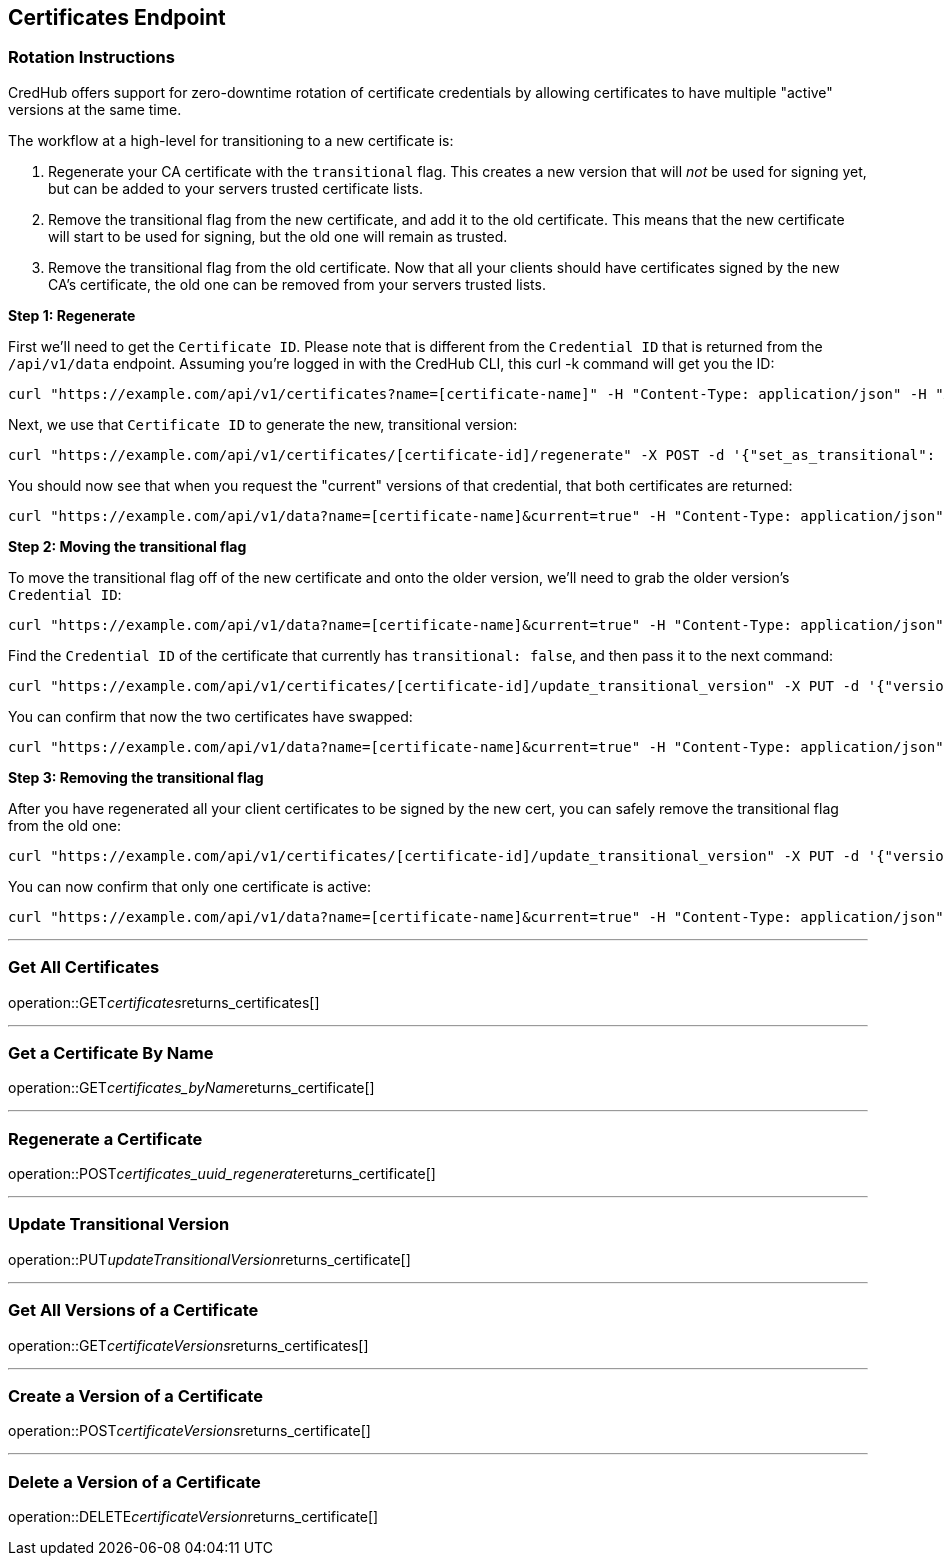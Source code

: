
== Certificates Endpoint

=== Rotation Instructions

CredHub offers support for zero-downtime rotation of certificate credentials by allowing certificates to have multiple "active" versions at the same time.

The workflow at a high-level for transitioning to a new certificate is:

1. Regenerate your CA certificate with the `transitional` flag.
   This creates a new version that will _not_ be used for signing yet, but can be added to your servers trusted certificate lists.
2. Remove the transitional flag from the new certificate, and add it to the old certificate.
   This means that the new certificate will start to be used for signing, but the old one will remain as trusted.
3. Remove the transitional flag from the old certificate.
   Now that all your clients should have certificates signed by the new CA's certificate, the old one can be removed from your servers trusted lists.

**Step 1: Regenerate**

First we'll need to get the `Certificate ID`.
Please note that is different from the `Credential ID` that is returned from the `/api/v1/data` endpoint.
Assuming you're logged in with the CredHub CLI, this curl -k command will get you the ID:

```
curl "https://example.com/api/v1/certificates?name=[certificate-name]" -H "Content-Type: application/json" -H "Authorization: bearer [token]"
```

Next, we use that `Certificate ID` to generate the new, transitional version:

```
curl "https://example.com/api/v1/certificates/[certificate-id]/regenerate" -X POST -d '{"set_as_transitional": true}' -H "Content-Type: application/json" -H "Authorization: bearer [token]"
```

You should now see that when you request the "current" versions of that credential, that both certificates are returned:

```
curl "https://example.com/api/v1/data?name=[certificate-name]&current=true" -H "Content-Type: application/json" -H "Authorization: bearer [token]"
```

**Step 2: Moving the transitional flag**

To move the transitional flag off of the new certificate and onto the older version, we'll need to grab the older version's `Credential ID`:

```
curl "https://example.com/api/v1/data?name=[certificate-name]&current=true" -H "Content-Type: application/json" -H "Authorization: bearer [token]"
```

Find the `Credential ID` of the certificate that currently has `transitional: false`, and then pass it to the next command:

```
curl "https://example.com/api/v1/certificates/[certificate-id]/update_transitional_version" -X PUT -d '{"version": "[Non-Transitional-Credential-ID]"}' -H "Content-Type: application/json" -H "Authorization: bearer [token]"
```

You can confirm that now the two certificates have swapped:

```
curl "https://example.com/api/v1/data?name=[certificate-name]&current=true" -H "Content-Type: application/json" -H "Authorization: bearer [token]"
```

**Step 3: Removing the transitional flag**

After you have regenerated all your client certificates to be signed by the new cert, you can safely remove the transitional flag from the old one:

```
curl "https://example.com/api/v1/certificates/[certificate-id]/update_transitional_version" -X PUT -d '{"version": null}' -H "Content-Type: application/json" -H "Authorization: bearer [token]"
```

You can now confirm that only one certificate is active:

```
curl "https://example.com/api/v1/data?name=[certificate-name]&current=true" -H "Content-Type: application/json" -H "Authorization: bearer [token]"
```

---

=== Get All Certificates
operation::GET__certificates__returns_certificates[]

---

=== Get a Certificate By Name
operation::GET__certificates_byName__returns_certificate[]

---

=== Regenerate a Certificate
operation::POST__certificates_uuid_regenerate__returns_certificate[]

---

=== Update Transitional Version
operation::PUT__updateTransitionalVersion__returns_certificate[]

---

=== Get All Versions of a Certificate
operation::GET__certificateVersions__returns_certificates[]

---

=== Create a Version of a Certificate
operation::POST__certificateVersions__returns_certificate[]

---

=== Delete a Version of a Certificate
operation::DELETE__certificateVersion__returns_certificate[]
